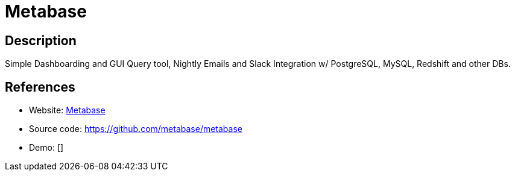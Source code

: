 = Metabase

:Name:          Metabase
:Language:      Metabase
:License:       AGPL-3.0
:Topic:         Analytics
:Category:      
:Subcategory:   

// END-OF-HEADER. DO NOT MODIFY OR DELETE THIS LINE

== Description

Simple Dashboarding and GUI Query tool, Nightly Emails and Slack Integration w/ PostgreSQL, MySQL, Redshift and other DBs.

== References

* Website: http://www.metabase.com/[Metabase]
* Source code: https://github.com/metabase/metabase[https://github.com/metabase/metabase]
* Demo: []
